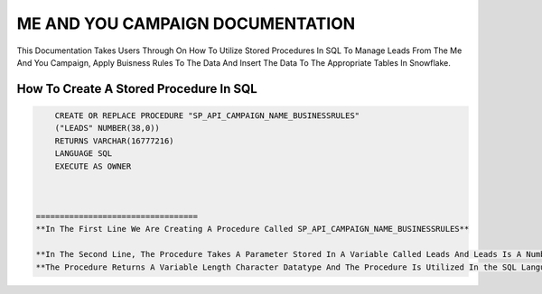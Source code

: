 ME AND YOU CAMPAIGN DOCUMENTATION
===================================

This Documentation Takes Users Through On How To Utilize Stored Procedures In SQL To Manage Leads From The Me And You Campaign, Apply Buisness Rules To
The Data And Insert The Data To The Appropriate Tables In Snowflake. 


How To Create A Stored Procedure In SQL
---------------------------------------

.. code-block::
   
     CREATE OR REPLACE PROCEDURE "SP_API_CAMPAIGN_NAME_BUSINESSRULES"
     ("LEADS" NUMBER(38,0))
     RETURNS VARCHAR(16777216)
     LANGUAGE SQL
     EXECUTE AS OWNER
     
     
     
 ==================================
 **In The First Line We Are Creating A Procedure Called SP_API_CAMPAIGN_NAME_BUSINESSRULES**
 
 **In The Second Line, The Procedure Takes A Parameter Stored In A Variable Called Leads And Leads Is A Number Datatype With A Maximum Of 38 digits.**
 **The Procedure Returns A Variable Length Character Datatype And The Procedure Is Utilized In the SQL Language By The Owner Of The Procedure**
 
 


